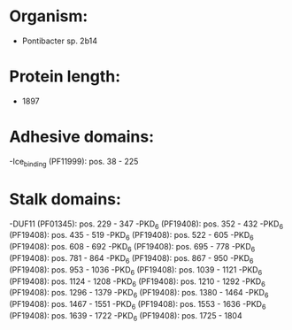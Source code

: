 * Organism:
- Pontibacter sp. 2b14
* Protein length:
- 1897
* Adhesive domains:
-Ice_binding (PF11999): pos. 38 - 225
* Stalk domains:
-DUF11 (PF01345): pos. 229 - 347
-PKD_6 (PF19408): pos. 352 - 432
-PKD_6 (PF19408): pos. 435 - 519
-PKD_6 (PF19408): pos. 522 - 605
-PKD_6 (PF19408): pos. 608 - 692
-PKD_6 (PF19408): pos. 695 - 778
-PKD_6 (PF19408): pos. 781 - 864
-PKD_6 (PF19408): pos. 867 - 950
-PKD_6 (PF19408): pos. 953 - 1036
-PKD_6 (PF19408): pos. 1039 - 1121
-PKD_6 (PF19408): pos. 1124 - 1208
-PKD_6 (PF19408): pos. 1210 - 1292
-PKD_6 (PF19408): pos. 1296 - 1379
-PKD_6 (PF19408): pos. 1380 - 1464
-PKD_6 (PF19408): pos. 1467 - 1551
-PKD_6 (PF19408): pos. 1553 - 1636
-PKD_6 (PF19408): pos. 1639 - 1722
-PKD_6 (PF19408): pos. 1725 - 1804

